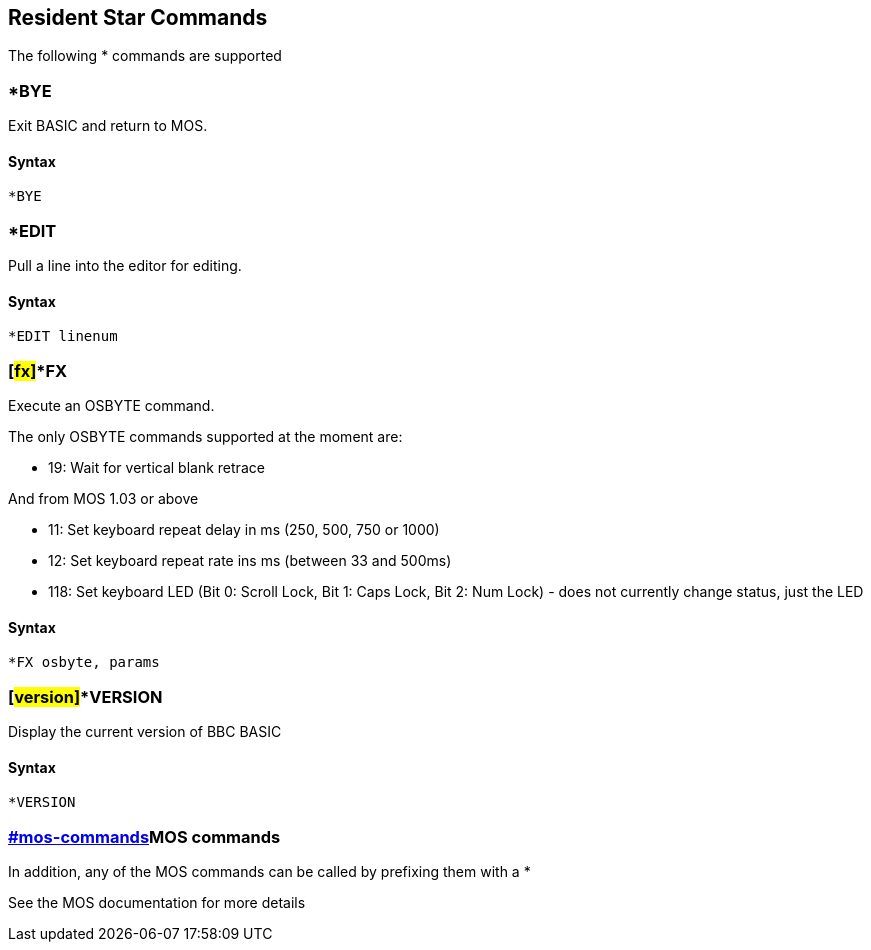 == [#resident]#Resident Star Commands#

The following * commands are supported

=== [#bye]#*BYE#

Exit BASIC and return to MOS.

==== Syntax

[source,console]
----
*BYE
----

=== [#edit]#*EDIT#

Pull a line into the editor for editing.

==== Syntax

[source,console]
----
*EDIT linenum
----

=== [#fx]#*FX

Execute an OSBYTE command.

The only OSBYTE commands supported at the moment are:

* 19: Wait for vertical blank retrace

And from MOS 1.03 or above

* 11: Set keyboard repeat delay in ms (250, 500, 750 or 1000)
* 12: Set keyboard repeat rate ins ms (between 33 and 500ms)
* 118: Set keyboard LED (Bit 0: Scroll Lock, Bit 1: Caps Lock, Bit 2: Num Lock) - does not currently change status, just the LED

==== Syntax

[source,console]
----
*FX osbyte, params
----

=== [#version]#*VERSION

Display the current version of BBC BASIC

==== Syntax

[source,console]
----
*VERSION
----

=== link:#mos-commands[]MOS commands

In addition, any of the MOS commands can be called by prefixing them with a *

See the MOS documentation for more details


